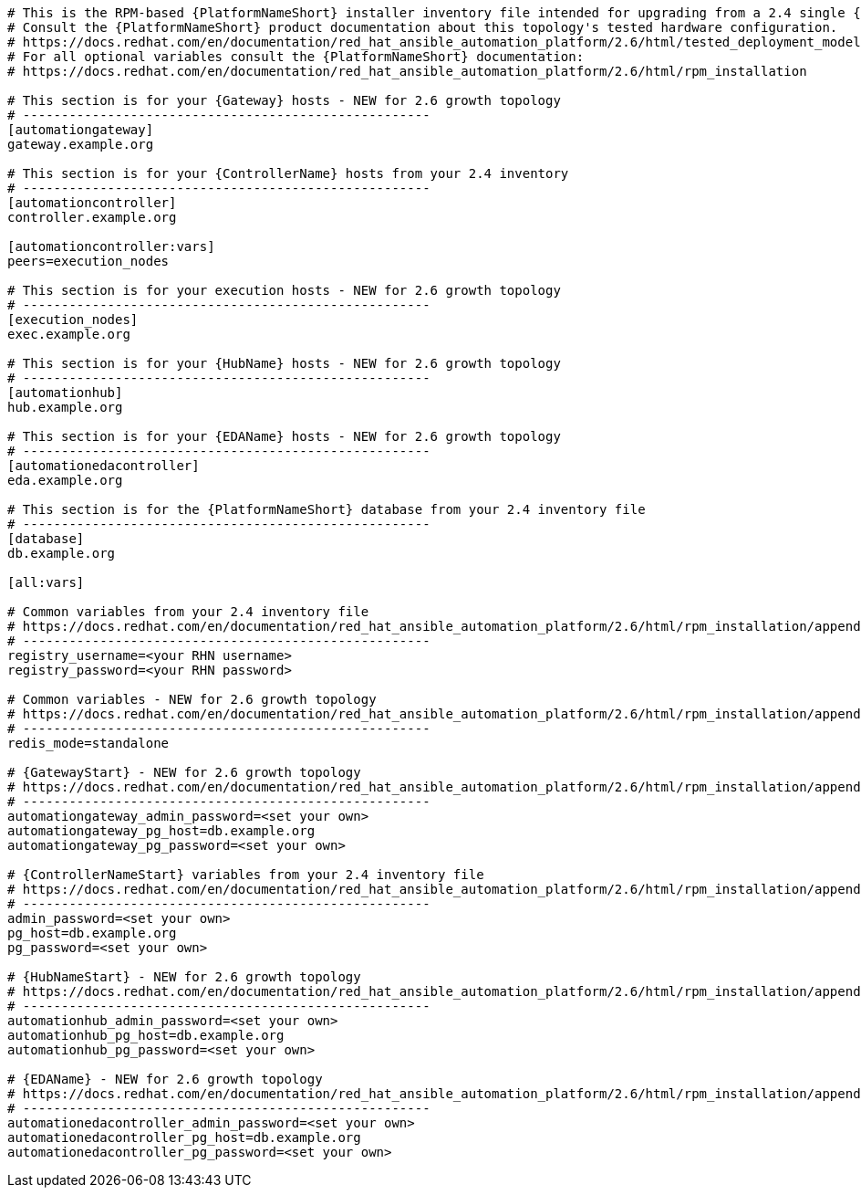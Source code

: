 :_mod-docs-content-type: SNIPPET

//Inventory file for upgrading from 2.4 single controller to 2.6 growth topology

[source,yaml,subs="+attributes"]
----
# This is the RPM-based {PlatformNameShort} installer inventory file intended for upgrading from a 2.4 single {ControllerName} deployment to a 2.6 growth deployment.
# Consult the {PlatformNameShort} product documentation about this topology's tested hardware configuration.
# https://docs.redhat.com/en/documentation/red_hat_ansible_automation_platform/2.6/html/tested_deployment_models/rpm-topologies
# For all optional variables consult the {PlatformNameShort} documentation:
# https://docs.redhat.com/en/documentation/red_hat_ansible_automation_platform/2.6/html/rpm_installation

# This section is for your {Gateway} hosts - NEW for 2.6 growth topology
# -----------------------------------------------------
[automationgateway]
gateway.example.org

# This section is for your {ControllerName} hosts from your 2.4 inventory
# -----------------------------------------------------
[automationcontroller]
controller.example.org

[automationcontroller:vars]
peers=execution_nodes

# This section is for your execution hosts - NEW for 2.6 growth topology
# -----------------------------------------------------
[execution_nodes]
exec.example.org

# This section is for your {HubName} hosts - NEW for 2.6 growth topology
# -----------------------------------------------------
[automationhub]
hub.example.org

# This section is for your {EDAName} hosts - NEW for 2.6 growth topology
# -----------------------------------------------------
[automationedacontroller]
eda.example.org

# This section is for the {PlatformNameShort} database from your 2.4 inventory file
# -----------------------------------------------------
[database]
db.example.org

[all:vars]

# Common variables from your 2.4 inventory file
# https://docs.redhat.com/en/documentation/red_hat_ansible_automation_platform/2.6/html/rpm_installation/appendix-inventory-files-vars#general-variables
# -----------------------------------------------------
registry_username=<your RHN username>
registry_password=<your RHN password>

# Common variables - NEW for 2.6 growth topology
# https://docs.redhat.com/en/documentation/red_hat_ansible_automation_platform/2.6/html/rpm_installation/appendix-inventory-files-vars#general-variables
# -----------------------------------------------------
redis_mode=standalone

# {GatewayStart} - NEW for 2.6 growth topology
# https://docs.redhat.com/en/documentation/red_hat_ansible_automation_platform/2.6/html/rpm_installation/appendix-inventory-files-vars#platform-gateway-variables
# -----------------------------------------------------
automationgateway_admin_password=<set your own>
automationgateway_pg_host=db.example.org
automationgateway_pg_password=<set your own>

# {ControllerNameStart} variables from your 2.4 inventory file
# https://docs.redhat.com/en/documentation/red_hat_ansible_automation_platform/2.6/html/rpm_installation/appendix-inventory-files-vars#controller-variables
# -----------------------------------------------------
admin_password=<set your own>
pg_host=db.example.org
pg_password=<set your own>

# {HubNameStart} - NEW for 2.6 growth topology
# https://docs.redhat.com/en/documentation/red_hat_ansible_automation_platform/2.6/html/rpm_installation/appendix-inventory-files-vars#hub-variables
# -----------------------------------------------------
automationhub_admin_password=<set your own>
automationhub_pg_host=db.example.org
automationhub_pg_password=<set your own>

# {EDAName} - NEW for 2.6 growth topology
# https://docs.redhat.com/en/documentation/red_hat_ansible_automation_platform/2.6/html/rpm_installation/appendix-inventory-files-vars#event-driven-ansible-variables
# -----------------------------------------------------
automationedacontroller_admin_password=<set your own>
automationedacontroller_pg_host=db.example.org
automationedacontroller_pg_password=<set your own>
----
